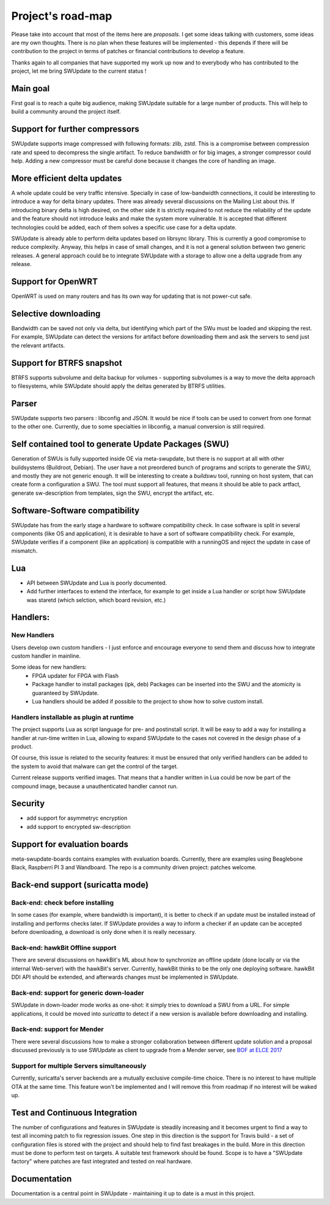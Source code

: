 ==================
Project's road-map
==================

Please take into account that most of the items here are *proposals*.
I get some ideas talking with customers, some ideas are my own thoughts.
There is no plan when these features will be implemented - this depends
if there will be contribution to the project in terms of patches or
financial contributions to develop a feature.

Thanks again to all companies that have supported my work up now and to
everybody who has contributed to the project, let me bring SWUpdate
to the current status !

Main goal
=========

First goal is to reach a quite big audience, making
SWUpdate suitable for a large number of products.
This will help to build a community around the project
itself.

Support for further compressors
===============================

SWUpdate supports image compressed with following formats: zlib, zstd. This is
a compromise between compression rate and speed to decompress the single artifact.
To reduce bandwidth or for big images, a stronger compressor could help.
Adding a new compressor must be careful done because it changes the core of
handling an image.

More efficient delta updates
============================

A whole update could be very traffic intensive. Specially in case
of low-bandwidth connections, it could be interesting to introduce
a way for delta binary updates.
There was already several discussions on the Mailing List about
this. If introducing binary delta is high desired, on the other side
it is strictly required to not reduce the reliability of the update
and the feature should not introduce leaks and make the system
more vulnerable. It is accepted that different technologies could be added,
each of them solves a specific use case for a delta update.

SWUpdate is already able to perform delta updates based on librsync library. This is
currently a good compromise to reduce complexity. Anyway, this helps in case of
small changes, and it is not a general solution between two generic releases.
A general approach could be to integrate SWUpdate with a storage to allow one
a delta upgrade from any release. 

Support for OpenWRT
===================

OpenWRT is used on many routers and has its own way for updating that is not power-cut safe.

Selective downloading
=====================

Bandwidth can be saved not only via delta, but identifying which part of the SWu must be
loaded and skipping the rest. For example, SWUpdate can detect the versions for artifact before
downloading them and ask the servers to send just the relevant artifacts.

Support for BTRFS snapshot
==========================

BTRFS supports subvolume and delta backup for volumes - supporting subvolumes is a way
to move the delta approach to filesystems, while SWUpdate should apply the deltas
generated by BTRFS utilities.

Parser
======

SWUpdate supports two parsers : libconfig and JSON. It would be nice if tools can
be used to convert from one format to the other one. Currently, due to some specialties
in libconfig, a manual conversion is still required.

Self contained tool to generate Update Packages (SWU)
=====================================================

Generation of SWUs is fully supported inside OE via meta-swupdate, but there is no
support at all with other buildsystems (Buildroot, Debian). The user have a not preordered
bunch of programs and scripts to generate the SWU, and mostly they are not generic enough.
It will be interesting to create a `buildswu` tool, running on host system, that can create
form a configuration a SWU. The tool must support all features, that means it should be able
to pack artfact, generate sw-description from templates, sign the SWU, encrypt the artifact,
etc.

Software-Software compatibility
===============================

SWUpdate has from the early stage a hardware to software compatibility check. In case
software is split in several components (like OS and application), it is desirable to have
a sort of software compatibility check. For example, SWUpdate verifies if a component
(like an application) is compatible with a runningOS and reject the update in case of
mismatch.

Lua
===

- API between SWUpdate and Lua is poorly documented.
- Add further interfaces to extend the interface, for example to 
  get inside a Lua handler or script how SWUpdate was staretd (which selction,
  which board revision, etc.)

Handlers:
=========

New Handlers
------------

Users develop own custom handlers - I just enforce and encourage everyone
to send them and discuss how to integrate custom handler in mainline.

Some ideas for new handlers:
        - FPGA updater for FPGA with Flash
        - Package handler to install packages (ipk, deb)
          Packages can be inserted into the SWU and the atomicity is
          guaranteed by SWUpdate.
        - Lua handlers should be added if possible to the project
          to show how to solve custom install.

Handlers installable as plugin at runtime
------------------------------------------

The project supports Lua as script language for pre- and postinstall
script. It will be easy to add a way for installing a handler at run-time
written in Lua, allowing to expand SWUpdate to the cases not covered
in the design phase of a product.

Of course, this issue is related to the security features: it must be
ensured that only verified handlers can be added to the system to avoid
that malware can get the control of the target.

Current release supports verified images. That means that a handler
written in Lua could be now be part of the compound image, because
a unauthenticated handler cannot run.

Security
========

- add support for asymmetryc encryption
- add support to encrypted sw-description

Support for evaluation boards
=============================

meta-swupdate-boards contains examples with evaluation boards.
Currently, there are examples using Beaglebone Black,
Raspberri PI 3 and Wandboard. The repo is a community driven project:
patches welcome.

Back-end support (suricatta mode)
=================================

Back-end: check before installing
---------------------------------

In some cases (for example, where bandwidth is important), it is better to check
if an update must be installed instead of installing and performs checks later.
If SWUpdate provides a way to inform a checker if an update can be accepted
before downloading, a download is only done when it is really necessary.

Back-end: hawkBit Offline support
---------------------------------

There are several discussions on hawkBit's ML about how to synchronize
an offline update (done locally or via the internal Web-server) with
the hawkBit's server. Currently, hawkBit thinks to be the only one
deploying software. hawkBit DDI API should be extended, and afterwards
changes must be implemented in SWUpdate.

Back-end: support for generic down-loader 
-----------------------------------------

SWUpdate in down-loader mode works as one-shot: it simply tries to download a SWU
from a URL. For simple applications, it could be moved into `suricatta` to detect
if a new version is available before downloading and installing.

Back-end: support for Mender
----------------------------

There were several discussions how to make a stronger collaboration between
different update solution and a proposal discussed previously is to use SWUpdate as client
to upgrade from a Mender server, see `BOF at ELCE 2017 <https://elinux.org/images/0/0c/BoF_secure_ota_linux.pdf>`_

Support for multiple Servers simultaneously
-------------------------------------------

Currently, suricatta's server backends are a mutually exclusive
compile-time choice. There is no interest to have multiple OTA at the same time.
This feature won't be implemented and I will remove this from roadmap if no
interest will be waked up.

Test and Continuous Integration
===============================

The number of configurations and features in SWUpdate is steadily increasing and
it becomes urgent to find a way to test all incoming patch to fix regression issues.
One step in this direction is the support for Travis build - a set of configuration
files is stored with the project and should help to find fast breakages in the build.
More in this direction must be done to perform test on targets. A suitable test framework
should be found. Scope is to have a "SWUpdate factory" where patches are fast integrated
and tested on real hardware.

Documentation
=============

Documentation is a central point in SWUpdate - maintaining it up to date is a must in this project. 
